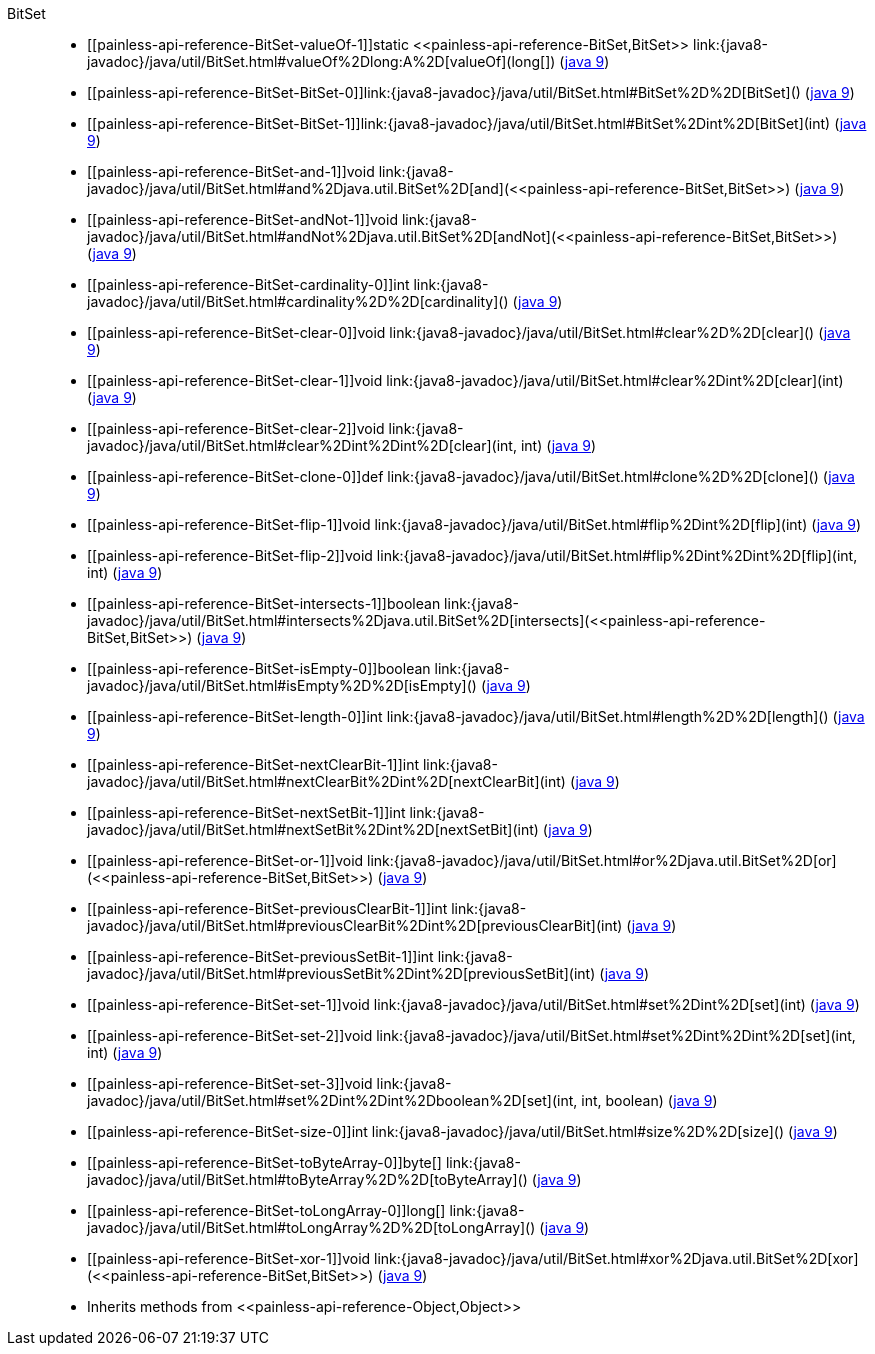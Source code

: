 ////
Automatically generated by PainlessDocGenerator. Do not edit.
Rebuild by running `gradle generatePainlessApi`.
////

[[painless-api-reference-BitSet]]++BitSet++::
* ++[[painless-api-reference-BitSet-valueOf-1]]static <<painless-api-reference-BitSet,BitSet>> link:{java8-javadoc}/java/util/BitSet.html#valueOf%2Dlong:A%2D[valueOf](long[])++ (link:{java9-javadoc}/java/util/BitSet.html#valueOf%2Dlong:A%2D[java 9])
* ++[[painless-api-reference-BitSet-BitSet-0]]link:{java8-javadoc}/java/util/BitSet.html#BitSet%2D%2D[BitSet]()++ (link:{java9-javadoc}/java/util/BitSet.html#BitSet%2D%2D[java 9])
* ++[[painless-api-reference-BitSet-BitSet-1]]link:{java8-javadoc}/java/util/BitSet.html#BitSet%2Dint%2D[BitSet](int)++ (link:{java9-javadoc}/java/util/BitSet.html#BitSet%2Dint%2D[java 9])
* ++[[painless-api-reference-BitSet-and-1]]void link:{java8-javadoc}/java/util/BitSet.html#and%2Djava.util.BitSet%2D[and](<<painless-api-reference-BitSet,BitSet>>)++ (link:{java9-javadoc}/java/util/BitSet.html#and%2Djava.util.BitSet%2D[java 9])
* ++[[painless-api-reference-BitSet-andNot-1]]void link:{java8-javadoc}/java/util/BitSet.html#andNot%2Djava.util.BitSet%2D[andNot](<<painless-api-reference-BitSet,BitSet>>)++ (link:{java9-javadoc}/java/util/BitSet.html#andNot%2Djava.util.BitSet%2D[java 9])
* ++[[painless-api-reference-BitSet-cardinality-0]]int link:{java8-javadoc}/java/util/BitSet.html#cardinality%2D%2D[cardinality]()++ (link:{java9-javadoc}/java/util/BitSet.html#cardinality%2D%2D[java 9])
* ++[[painless-api-reference-BitSet-clear-0]]void link:{java8-javadoc}/java/util/BitSet.html#clear%2D%2D[clear]()++ (link:{java9-javadoc}/java/util/BitSet.html#clear%2D%2D[java 9])
* ++[[painless-api-reference-BitSet-clear-1]]void link:{java8-javadoc}/java/util/BitSet.html#clear%2Dint%2D[clear](int)++ (link:{java9-javadoc}/java/util/BitSet.html#clear%2Dint%2D[java 9])
* ++[[painless-api-reference-BitSet-clear-2]]void link:{java8-javadoc}/java/util/BitSet.html#clear%2Dint%2Dint%2D[clear](int, int)++ (link:{java9-javadoc}/java/util/BitSet.html#clear%2Dint%2Dint%2D[java 9])
* ++[[painless-api-reference-BitSet-clone-0]]def link:{java8-javadoc}/java/util/BitSet.html#clone%2D%2D[clone]()++ (link:{java9-javadoc}/java/util/BitSet.html#clone%2D%2D[java 9])
* ++[[painless-api-reference-BitSet-flip-1]]void link:{java8-javadoc}/java/util/BitSet.html#flip%2Dint%2D[flip](int)++ (link:{java9-javadoc}/java/util/BitSet.html#flip%2Dint%2D[java 9])
* ++[[painless-api-reference-BitSet-flip-2]]void link:{java8-javadoc}/java/util/BitSet.html#flip%2Dint%2Dint%2D[flip](int, int)++ (link:{java9-javadoc}/java/util/BitSet.html#flip%2Dint%2Dint%2D[java 9])
* ++[[painless-api-reference-BitSet-intersects-1]]boolean link:{java8-javadoc}/java/util/BitSet.html#intersects%2Djava.util.BitSet%2D[intersects](<<painless-api-reference-BitSet,BitSet>>)++ (link:{java9-javadoc}/java/util/BitSet.html#intersects%2Djava.util.BitSet%2D[java 9])
* ++[[painless-api-reference-BitSet-isEmpty-0]]boolean link:{java8-javadoc}/java/util/BitSet.html#isEmpty%2D%2D[isEmpty]()++ (link:{java9-javadoc}/java/util/BitSet.html#isEmpty%2D%2D[java 9])
* ++[[painless-api-reference-BitSet-length-0]]int link:{java8-javadoc}/java/util/BitSet.html#length%2D%2D[length]()++ (link:{java9-javadoc}/java/util/BitSet.html#length%2D%2D[java 9])
* ++[[painless-api-reference-BitSet-nextClearBit-1]]int link:{java8-javadoc}/java/util/BitSet.html#nextClearBit%2Dint%2D[nextClearBit](int)++ (link:{java9-javadoc}/java/util/BitSet.html#nextClearBit%2Dint%2D[java 9])
* ++[[painless-api-reference-BitSet-nextSetBit-1]]int link:{java8-javadoc}/java/util/BitSet.html#nextSetBit%2Dint%2D[nextSetBit](int)++ (link:{java9-javadoc}/java/util/BitSet.html#nextSetBit%2Dint%2D[java 9])
* ++[[painless-api-reference-BitSet-or-1]]void link:{java8-javadoc}/java/util/BitSet.html#or%2Djava.util.BitSet%2D[or](<<painless-api-reference-BitSet,BitSet>>)++ (link:{java9-javadoc}/java/util/BitSet.html#or%2Djava.util.BitSet%2D[java 9])
* ++[[painless-api-reference-BitSet-previousClearBit-1]]int link:{java8-javadoc}/java/util/BitSet.html#previousClearBit%2Dint%2D[previousClearBit](int)++ (link:{java9-javadoc}/java/util/BitSet.html#previousClearBit%2Dint%2D[java 9])
* ++[[painless-api-reference-BitSet-previousSetBit-1]]int link:{java8-javadoc}/java/util/BitSet.html#previousSetBit%2Dint%2D[previousSetBit](int)++ (link:{java9-javadoc}/java/util/BitSet.html#previousSetBit%2Dint%2D[java 9])
* ++[[painless-api-reference-BitSet-set-1]]void link:{java8-javadoc}/java/util/BitSet.html#set%2Dint%2D[set](int)++ (link:{java9-javadoc}/java/util/BitSet.html#set%2Dint%2D[java 9])
* ++[[painless-api-reference-BitSet-set-2]]void link:{java8-javadoc}/java/util/BitSet.html#set%2Dint%2Dint%2D[set](int, int)++ (link:{java9-javadoc}/java/util/BitSet.html#set%2Dint%2Dint%2D[java 9])
* ++[[painless-api-reference-BitSet-set-3]]void link:{java8-javadoc}/java/util/BitSet.html#set%2Dint%2Dint%2Dboolean%2D[set](int, int, boolean)++ (link:{java9-javadoc}/java/util/BitSet.html#set%2Dint%2Dint%2Dboolean%2D[java 9])
* ++[[painless-api-reference-BitSet-size-0]]int link:{java8-javadoc}/java/util/BitSet.html#size%2D%2D[size]()++ (link:{java9-javadoc}/java/util/BitSet.html#size%2D%2D[java 9])
* ++[[painless-api-reference-BitSet-toByteArray-0]]byte[] link:{java8-javadoc}/java/util/BitSet.html#toByteArray%2D%2D[toByteArray]()++ (link:{java9-javadoc}/java/util/BitSet.html#toByteArray%2D%2D[java 9])
* ++[[painless-api-reference-BitSet-toLongArray-0]]long[] link:{java8-javadoc}/java/util/BitSet.html#toLongArray%2D%2D[toLongArray]()++ (link:{java9-javadoc}/java/util/BitSet.html#toLongArray%2D%2D[java 9])
* ++[[painless-api-reference-BitSet-xor-1]]void link:{java8-javadoc}/java/util/BitSet.html#xor%2Djava.util.BitSet%2D[xor](<<painless-api-reference-BitSet,BitSet>>)++ (link:{java9-javadoc}/java/util/BitSet.html#xor%2Djava.util.BitSet%2D[java 9])
* Inherits methods from ++<<painless-api-reference-Object,Object>>++
